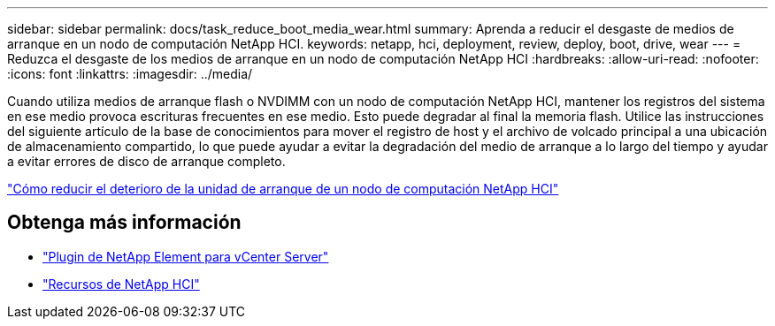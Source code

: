 ---
sidebar: sidebar 
permalink: docs/task_reduce_boot_media_wear.html 
summary: Aprenda a reducir el desgaste de medios de arranque en un nodo de computación NetApp HCI. 
keywords: netapp, hci, deployment, review, deploy, boot, drive, wear 
---
= Reduzca el desgaste de los medios de arranque en un nodo de computación NetApp HCI
:hardbreaks:
:allow-uri-read: 
:nofooter: 
:icons: font
:linkattrs: 
:imagesdir: ../media/


[role="lead"]
Cuando utiliza medios de arranque flash o NVDIMM con un nodo de computación NetApp HCI, mantener los registros del sistema en ese medio provoca escrituras frecuentes en ese medio. Esto puede degradar al final la memoria flash. Utilice las instrucciones del siguiente artículo de la base de conocimientos para mover el registro de host y el archivo de volcado principal a una ubicación de almacenamiento compartido, lo que puede ayudar a evitar la degradación del medio de arranque a lo largo del tiempo y ayudar a evitar errores de disco de arranque completo.

https://kb.netapp.com/Advice_and_Troubleshooting/Hybrid_Cloud_Infrastructure/NetApp_HCI/How_to_reduce_wear_on_the_boot_drive_of_a_Netapp_HCI_compute_node["Cómo reducir el deterioro de la unidad de arranque de un nodo de computación NetApp HCI"^]



== Obtenga más información

* https://docs.netapp.com/us-en/vcp/index.html["Plugin de NetApp Element para vCenter Server"^]
* https://www.netapp.com/us/documentation/hci.aspx["Recursos de NetApp HCI"^]

